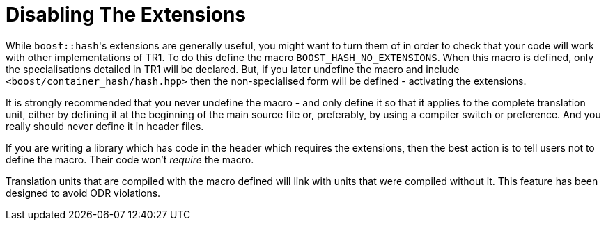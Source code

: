 [#disable]
= Disabling The Extensions

:idprefix: disable_

While ``boost::hash``'s extensions are generally useful, you might want to turn them of in order to check that your code will work with other implementations of TR1. To do this define the macro `BOOST_HASH_NO_EXTENSIONS`. When this macro is defined, only the specialisations detailed in TR1 will be declared. But, if you later undefine the macro and include `<boost/container_hash/hash.hpp>` then the non-specialised form will be defined - activating the extensions.

It is strongly recommended that you never undefine the macro - and only define it so that it applies to the complete translation unit, either by defining it at the beginning of the main source file or, preferably, by using a compiler switch or preference. And you really should never define it in header files.

If you are writing a library which has code in the header which requires the extensions, then the best action is to tell users not to define the macro. Their code won't _require_ the macro.

Translation units that are compiled with the macro defined will link with units that were compiled without it. This feature has been designed to avoid ODR violations.
